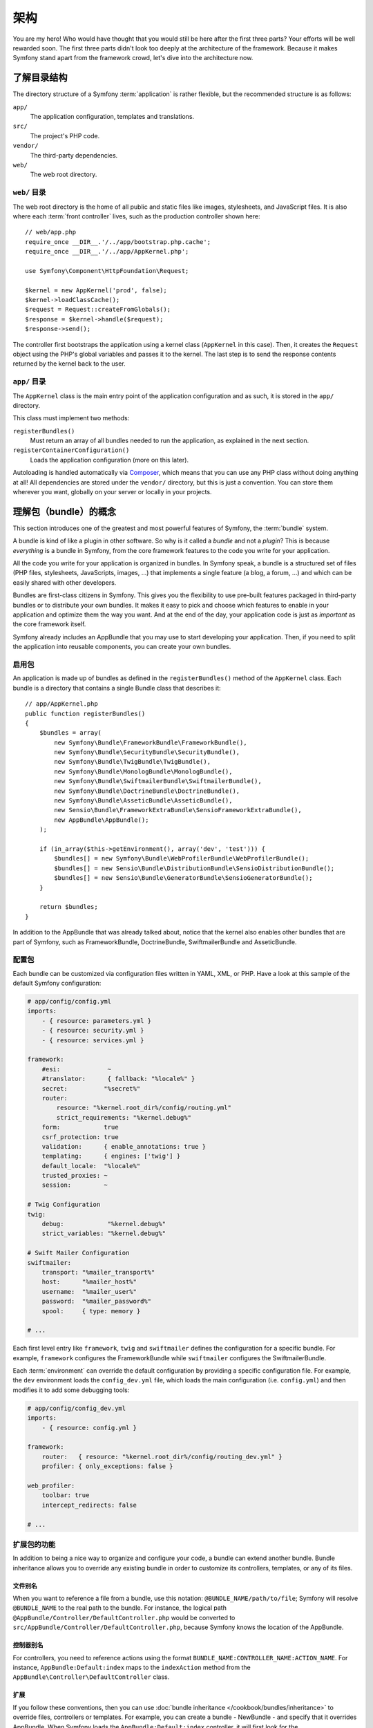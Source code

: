 架构
====

You are my hero! Who would have thought that you would still be here after the
first three parts? Your efforts will be well rewarded soon. The first three
parts didn't look too deeply at the architecture of the framework. Because it
makes Symfony stand apart from the framework crowd, let's dive into the
architecture now.

了解目录结构
------------

The directory structure of a Symfony :term:`application` is rather flexible,
but the recommended structure is as follows:

``app/``
    The application configuration, templates and translations.
``src/``
    The project's PHP code.
``vendor/``
    The third-party dependencies.
``web/``
    The web root directory.

``web/`` 目录
~~~~~~~~~~~~~

The web root directory is the home of all public and static files like images,
stylesheets, and JavaScript files. It is also where each :term:`front controller`
lives, such as the production controller shown here::

    // web/app.php
    require_once __DIR__.'/../app/bootstrap.php.cache';
    require_once __DIR__.'/../app/AppKernel.php';

    use Symfony\Component\HttpFoundation\Request;

    $kernel = new AppKernel('prod', false);
    $kernel->loadClassCache();
    $request = Request::createFromGlobals();
    $response = $kernel->handle($request);
    $response->send();

The controller first bootstraps the application using a kernel class (``AppKernel``
in this case). Then, it creates the ``Request`` object using the PHP's global
variables and passes it to the kernel. The last step is to send the response
contents returned by the kernel back to the user.

.. _the-app-dir:

``app/`` 目录
~~~~~~~~~~~~~~~~~~~~~~

The ``AppKernel`` class is the main entry point of the application
configuration and as such, it is stored in the ``app/`` directory.

This class must implement two methods:

``registerBundles()``
    Must return an array of all bundles needed to run the application, as explained
    in the next section.
``registerContainerConfiguration()``
    Loads the application configuration (more on this later).

Autoloading is handled automatically via `Composer`_, which means that you
can use any PHP class without doing anything at all! All dependencies
are stored under the ``vendor/`` directory, but this is just a convention.
You can store them wherever you want, globally on your server or locally
in your projects.

理解包（bundle）的概念
----------------------

This section introduces one of the greatest and most powerful features of
Symfony, the :term:`bundle` system.

A bundle is kind of like a plugin in other software. So why is it called a
*bundle* and not a *plugin*? This is because *everything* is a bundle in
Symfony, from the core framework features to the code you write for your
application.

All the code you write for your application is organized in bundles. In Symfony
speak, a bundle is a structured set of files (PHP files, stylesheets, JavaScripts,
images, ...) that implements a single feature (a blog, a forum, ...) and which
can be easily shared with other developers.

Bundles are first-class citizens in Symfony. This gives you the flexibility
to use pre-built features packaged in third-party bundles or to distribute your
own bundles. It makes it easy to pick and choose which features to enable in
your application and optimize them the way you want. And at the end of the day,
your application code is just as *important* as the core framework itself.

Symfony already includes an AppBundle that you may use to start developing your
application. Then, if you need to split the application into reusable
components, you can create your own bundles.

启用包
~~~~~~

An application is made up of bundles as defined in the ``registerBundles()``
method of the ``AppKernel`` class. Each bundle is a directory that contains
a single Bundle class that describes it::

    // app/AppKernel.php
    public function registerBundles()
    {
        $bundles = array(
            new Symfony\Bundle\FrameworkBundle\FrameworkBundle(),
            new Symfony\Bundle\SecurityBundle\SecurityBundle(),
            new Symfony\Bundle\TwigBundle\TwigBundle(),
            new Symfony\Bundle\MonologBundle\MonologBundle(),
            new Symfony\Bundle\SwiftmailerBundle\SwiftmailerBundle(),
            new Symfony\Bundle\DoctrineBundle\DoctrineBundle(),
            new Symfony\Bundle\AsseticBundle\AsseticBundle(),
            new Sensio\Bundle\FrameworkExtraBundle\SensioFrameworkExtraBundle(),
            new AppBundle\AppBundle();
        );

        if (in_array($this->getEnvironment(), array('dev', 'test'))) {
            $bundles[] = new Symfony\Bundle\WebProfilerBundle\WebProfilerBundle();
            $bundles[] = new Sensio\Bundle\DistributionBundle\SensioDistributionBundle();
            $bundles[] = new Sensio\Bundle\GeneratorBundle\SensioGeneratorBundle();
        }

        return $bundles;
    }

In addition to the AppBundle that was already talked about, notice that the
kernel also enables other bundles that are part of Symfony, such as FrameworkBundle,
DoctrineBundle, SwiftmailerBundle and AsseticBundle.

配置包
~~~~~~

Each bundle can be customized via configuration files written in YAML, XML, or
PHP. Have a look at this sample of the default Symfony configuration:

.. code-block:: yaml

    # app/config/config.yml
    imports:
        - { resource: parameters.yml }
        - { resource: security.yml }
        - { resource: services.yml }

    framework:
        #esi:             ~
        #translator:      { fallback: "%locale%" }
        secret:          "%secret%"
        router:
            resource: "%kernel.root_dir%/config/routing.yml"
            strict_requirements: "%kernel.debug%"
        form:            true
        csrf_protection: true
        validation:      { enable_annotations: true }
        templating:      { engines: ['twig'] }
        default_locale:  "%locale%"
        trusted_proxies: ~
        session:         ~

    # Twig Configuration
    twig:
        debug:            "%kernel.debug%"
        strict_variables: "%kernel.debug%"

    # Swift Mailer Configuration
    swiftmailer:
        transport: "%mailer_transport%"
        host:      "%mailer_host%"
        username:  "%mailer_user%"
        password:  "%mailer_password%"
        spool:     { type: memory }

    # ...

Each first level entry like ``framework``, ``twig`` and ``swiftmailer`` defines
the configuration for a specific bundle. For example, ``framework`` configures
the FrameworkBundle while ``swiftmailer`` configures the SwiftmailerBundle.

Each :term:`environment` can override the default configuration by providing a
specific configuration file. For example, the ``dev`` environment loads the
``config_dev.yml`` file, which loads the main configuration (i.e. ``config.yml``)
and then modifies it to add some debugging tools:

.. code-block:: yaml

    # app/config/config_dev.yml
    imports:
        - { resource: config.yml }

    framework:
        router:   { resource: "%kernel.root_dir%/config/routing_dev.yml" }
        profiler: { only_exceptions: false }

    web_profiler:
        toolbar: true
        intercept_redirects: false

    # ...

扩展包的功能
~~~~~~~~~~~~

In addition to being a nice way to organize and configure your code, a bundle
can extend another bundle. Bundle inheritance allows you to override any existing
bundle in order to customize its controllers, templates, or any of its files.

文件别名
........

When you want to reference a file from a bundle, use this notation:
``@BUNDLE_NAME/path/to/file``; Symfony will resolve ``@BUNDLE_NAME``
to the real path to the bundle. For instance, the logical path
``@AppBundle/Controller/DefaultController.php`` would be converted to
``src/AppBundle/Controller/DefaultController.php``, because Symfony knows
the location of the AppBundle.

控制器别名
..........

For controllers, you need to reference actions using the format
``BUNDLE_NAME:CONTROLLER_NAME:ACTION_NAME``. For instance,
``AppBundle:Default:index`` maps to the ``indexAction`` method from the
``AppBundle\Controller\DefaultController`` class.

扩展
....

If you follow these conventions, then you can use :doc:`bundle inheritance </cookbook/bundles/inheritance>`
to override files, controllers or templates. For example, you can create
a bundle - NewBundle - and specify that it overrides AppBundle.
When Symfony loads the ``AppBundle:Default:index`` controller, it will
first look for the ``DefaultController`` class in NewBundle and, if
it doesn't exist, then look inside AppBundle. This means that one bundle
can override almost any part of another bundle!

Do you understand now why Symfony is so flexible? Share your bundles between
applications, store them locally or globally, your choice.

.. _using-vendors:

使用第三方代码
--------------

Odds are that your application will depend on third-party libraries. Those
should be stored in the ``vendor/`` directory. You should never touch anything
in this directory, because it is exclusively managed by Composer. This directory
already contains the Symfony libraries, the SwiftMailer library, the Doctrine ORM,
the Twig templating system and some other third party libraries and bundles.

缓存与日志
----------

Symfony applications can contain several configuration files defined in several
formats (YAML, XML, PHP, etc.) Instead of parsing and combining all those files
for each request, Symfony uses its own cache system. In fact, the application
configuration is only parsed for the very first request and then compiled down
to plain PHP code stored in the ``app/cache/`` directory.

In the development environment, Symfony is smart enough to update the cache when
you change a file. But in the production environment, to speed things up, it is
your responsibility to clear the cache when you update your code or change its
configuration. Execute this command to clear the cache in the ``prod`` environment:

.. code-block:: bash

    $ php app/console cache:clear --env=prod

When developing a web application, things can go wrong in many ways. The log
files in the ``app/logs/`` directory tell you everything about the requests
and help you fix the problem quickly.

命令行界面
----------

Each application comes with a command line interface tool (``app/console``)
that helps you maintain your application. It provides commands that boost your
productivity by automating tedious and repetitive tasks.

Run it without any arguments to learn more about its capabilities:

.. code-block:: bash

    $ php app/console

The ``--help`` option helps you discover the usage of a command:

.. code-block:: bash

    $ php app/console debug:router --help

结论
----

Call me crazy, but after reading this part, you should be comfortable with
moving things around and making Symfony work for you. Everything in Symfony
is designed to get out of your way. So, feel free to rename and move directories
around as you see fit.

And that's all for the quick tour. From testing to sending emails, you still
need to learn a lot to become a Symfony master. Ready to dig into these
topics now? Look no further - go to the official :doc:`/book/index` and pick
any topic you want.

.. _Composer:   http://getcomposer.org
